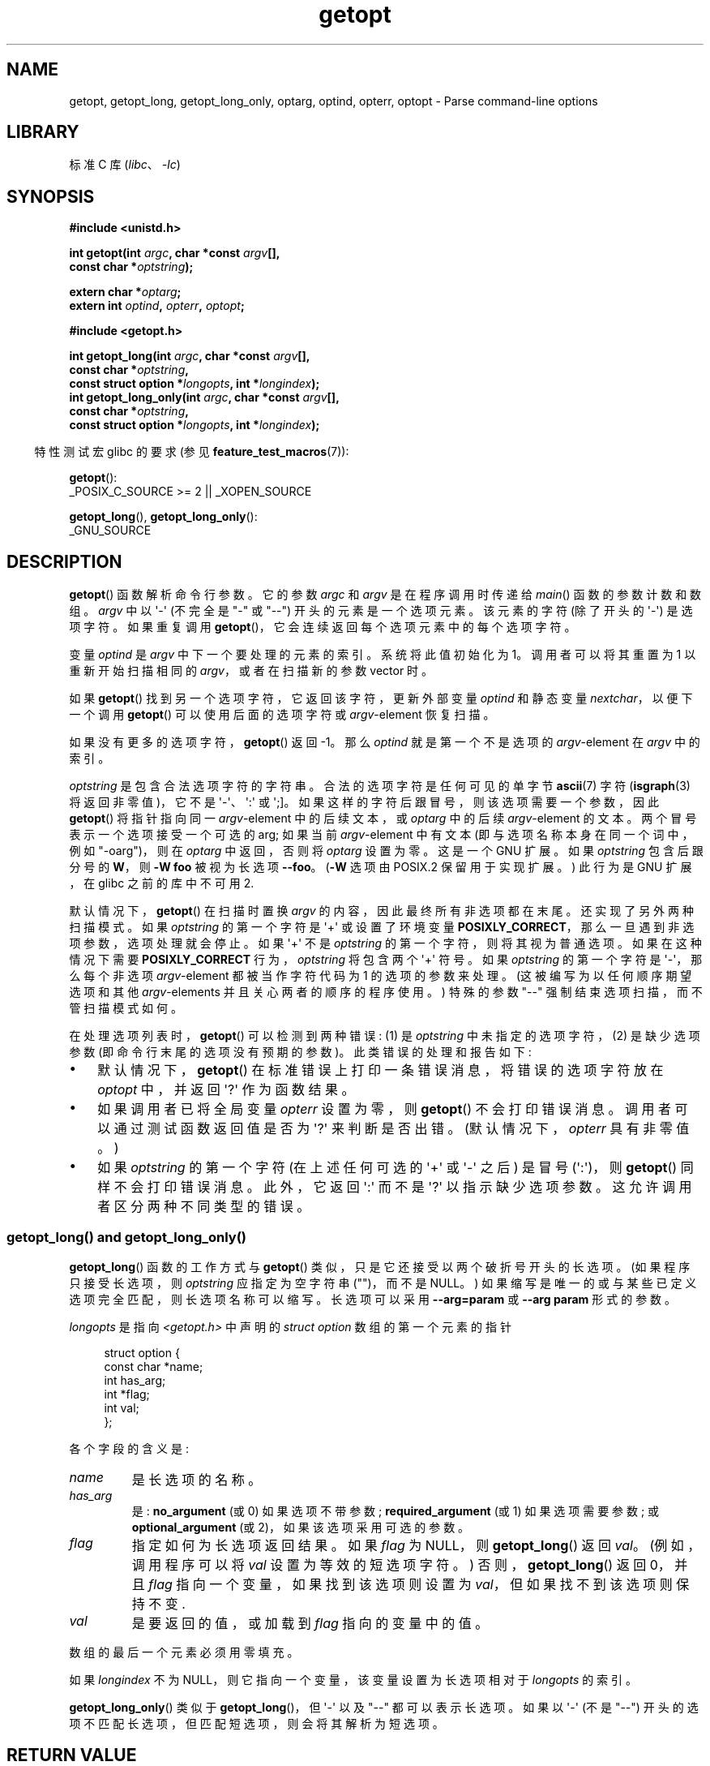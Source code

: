 .\" -*- coding: UTF-8 -*-
'\" t
.\" Copyright (c) 1993 by Thomas Koenig (ig25@rz.uni-karlsruhe.de)
.\" and Copyright 2006-2008, Michael Kerrisk <mtk.manpages@gmail.com>
.\"
.\" SPDX-License-Identifier: Linux-man-pages-copyleft
.\"
.\" Modified Sat Jul 24 19:27:50 1993 by Rik Faith (faith@cs.unc.edu)
.\" Modified Mon Aug 30 22:02:34 1995 by Jim Van Zandt <jrv@vanzandt.mv.com>
.\"  longindex is a pointer, has_arg can take 3 values, using consistent
.\"  names for optstring and longindex, "\n" in formats fixed.  Documenting
.\"  opterr and getopt_long_only.  Clarified explanations (borrowing heavily
.\"  from the source code).
.\" Modified 8 May 1998 by Joseph S. Myers (jsm28@cam.ac.uk)
.\" Modified 990715, aeb: changed `EOF' into `-1' since that is what POSIX
.\"  says; moreover, EOF is not defined in <unistd.h>.
.\" Modified 2002-02-16, joey: added information about nonexistent
.\"  option character and colon as first option character
.\" Modified 2004-07-28, Michael Kerrisk <mtk.manpages@gmail.com>
.\"	Added text to explain how to order both '[-+]' and ':' at
.\"		the start of optstring
.\" Modified 2006-12-15, mtk, Added getopt() example program.
.\"
.\"*******************************************************************
.\"
.\" This file was generated with po4a. Translate the source file.
.\"
.\"*******************************************************************
.TH getopt 3 2023\-02\-05 "Linux man\-pages 6.03" 
.SH NAME
getopt, getopt_long, getopt_long_only, optarg, optind, opterr, optopt \-
Parse command\-line options
.SH LIBRARY
标准 C 库 (\fIlibc\fP、\fI\-lc\fP)
.SH SYNOPSIS
.nf
\fB#include <unistd.h>\fP
.PP
\fBint getopt(int \fP\fIargc\fP\fB, char *const \fP\fIargv\fP\fB[],\fP
\fB           const char *\fP\fIoptstring\fP\fB);\fP
.PP
\fBextern char *\fP\fIoptarg\fP\fB;\fP
\fBextern int \fP\fIoptind\fP\fB, \fP\fIopterr\fP\fB, \fP\fIoptopt\fP\fB;\fP
.PP
\fB#include <getopt.h>\fP
.PP
\fBint getopt_long(int \fP\fIargc\fP\fB, char *const \fP\fIargv\fP\fB[],\fP
\fB           const char *\fP\fIoptstring\fP\fB,\fP
\fB           const struct option *\fP\fIlongopts\fP\fB, int *\fP\fIlongindex\fP\fB);\fP 
\fBint getopt_long_only(int \fP\fIargc\fP\fB, char *const \fP\fIargv\fP\fB[],\fP
\fB           const char *\fP\fIoptstring\fP\fB,\fP
\fB           const struct option *\fP\fIlongopts\fP\fB, int *\fP\fIlongindex\fP\fB);\fP
.fi
.PP
.RS -4
特性测试宏 glibc 的要求 (参见 \fBfeature_test_macros\fP(7)):
.RE
.PP
\fBgetopt\fP():
.nf
    _POSIX_C_SOURCE >= 2 || _XOPEN_SOURCE
.fi
.PP
\fBgetopt_long\fP(), \fBgetopt_long_only\fP():
.nf
    _GNU_SOURCE
.fi
.SH DESCRIPTION
\fBgetopt\fP() 函数解析命令行参数。 它的参数 \fIargc\fP 和 \fIargv\fP 是在程序调用时传递给 \fImain\fP()
函数的参数计数和数组。 \fIargv\fP 中以 \[aq]\-\[aq] (不完全是 "\-" 或 "\-\-") 开头的元素是一个选项元素。 该元素的字符
(除了开头的 \[aq]\-\[aq]) 是选项字符。 如果重复调用 \fBgetopt\fP()，它会连续返回每个选项元素中的每个选项字符。
.PP
变量 \fIoptind\fP 是 \fIargv\fP 中下一个要处理的元素的索引。 系统将此值初始化为 1。 调用者可以将其重置为 1 以重新开始扫描相同的
\fIargv\fP，或者在扫描新的参数 vector 时。
.PP
如果 \fBgetopt\fP() 找到另一个选项字符，它返回该字符，更新外部变量 \fIoptind\fP 和静态变量 \fInextchar\fP，以便下一个调用
\fBgetopt\fP() 可以使用后面的选项字符或 \fIargv\fP\-element 恢复扫描。
.PP
如果没有更多的选项字符，\fBgetopt\fP() 返回 \-1。 那么 \fIoptind\fP 就是第一个不是选项的 \fIargv\fP\-element 在
\fIargv\fP 中的索引。
.PP
\fIoptstring\fP 是包含合法选项字符的字符串。 合法的选项字符是任何可见的单字节 \fBascii\fP(7) 字符 (\fBisgraph\fP(3)
将返回非零值)，它不是 \[aq]\-\[aq]、\[aq]:\[aq] 或 \[aq];\[水]。 如果这样的字符后跟冒号，则该选项需要一个参数，因此
\fBgetopt\fP() 将指针指向同一 \fIargv\fP\-element 中的后续文本，或 \fIoptarg\fP 中的后续 \fIargv\fP\-element
的文本。 两个冒号表示一个选项接受一个可选的 arg; 如果当前 \fIargv\fP\-element 中有文本 (即与选项名称本身在同一个词中，例如
"\-oarg")，则在 \fIoptarg\fP 中返回，否则将 \fIoptarg\fP 设置为零。 这是一个 GNU 扩展。 如果 \fIoptstring\fP
包含后跟分号的 \fBW\fP，则 \fB\-W foo\fP 被视为长选项 \fB\-\-foo\fP。 (\fB\-W\fP 选项由 POSIX.2 保留用于实现扩展。) 此行为是
GNU 扩展，在 glibc 之前的库中不可用 2.
.PP
默认情况下，\fBgetopt\fP() 在扫描时置换 \fIargv\fP 的内容，因此最终所有非选项都在末尾。 还实现了另外两种扫描模式。 如果
\fIoptstring\fP 的第一个字符是 \[aq]+\[aq] 或设置了环境变量
\fBPOSIXLY_CORRECT\fP，那么一旦遇到非选项参数，选项处理就会停止。 如果 \[aq]+\[aq] 不是 \fIoptstring\fP
的第一个字符，则将其视为普通选项。 如果在这种情况下需要 \fBPOSIXLY_CORRECT\fP 行为，\fIoptstring\fP 将包含两个
\[aq]+\[aq] 符号。 如果 \fIoptstring\fP 的第一个字符是 \[aq]\-\[aq]，那么每个非选项 \fIargv\fP\-element
都被当作字符代码为 1 的选项的参数来处理。 (这被编写为以任何顺序期望选项和其他 \fIargv\fP\-elements 并且关心两者的顺序的程序使用。)
特殊的参数 "\-\-" 强制结束选项扫描，而不管扫描模式如何。
.PP
在处理选项列表时，\fBgetopt\fP() 可以检测到两种错误: (1) 是 \fIoptstring\fP 中未指定的选项字符，(2) 是缺少选项参数
(即命令行末尾的选项没有预期的参数)。 此类错误的处理和报告如下:
.IP \[bu] 3
默认情况下，\fBgetopt\fP() 在标准错误上打印一条错误消息，将错误的选项字符放在 \fIoptopt\fP 中，并返回 \[aq]?\[aq]
作为函数结果。
.IP \[bu]
如果调用者已将全局变量 \fIopterr\fP 设置为零，则 \fBgetopt\fP() 不会打印错误消息。 调用者可以通过测试函数返回值是否为
\[aq]?\[aq] 来判断是否出错。 (默认情况下，\fIopterr\fP 具有非零值。)
.IP \[bu]
.\"
如果 \fIoptstring\fP 的第一个字符 (在上述任何可选的 \[aq]+\[aq] 或 \[aq]\-\[aq] 之后) 是冒号
(\[aq]:\[aq])，则 \fBgetopt\fP() 同样不会打印错误消息。 此外，它返回 \[aq]:\[aq] 而不是 \[aq]?\[aq]
以指示缺少选项参数。 这允许调用者区分两种不同类型的错误。
.SS "getopt_long() and getopt_long_only()"
\fBgetopt_long\fP() 函数的工作方式与 \fBgetopt\fP() 类似，只是它还接受以两个破折号开头的长选项。 (如果程序只接受长选项，则
\fIoptstring\fP 应指定为空字符串 ("")，而不是 NULL。) 如果缩写是唯一的或与某些已定义选项完全匹配，则长选项名称可以缩写。
长选项可以采用 \fB\-\-arg=param\fP 或 \fB\-\-arg param\fP 形式的参数。
.PP
\fIlongopts\fP 是指向 \fI<getopt.h>\fP 中声明的 \fIstruct option\fP 数组的第一个元素的指针
.PP
.in +4n
.EX
struct option {
    const char *name;
    int         has_arg;
    int        *flag;
    int         val;
};
.EE
.in
.PP
各个字段的含义是:
.TP 
\fIname\fP
是长选项的名称。
.TP 
\fIhas_arg\fP
是: \fBno_argument\fP (或 0) 如果选项不带参数; \fBrequired_argument\fP (或 1) 如果选项需要参数; 或
\fBoptional_argument\fP (或 2)，如果该选项采用可选的参数。
.TP 
\fIflag\fP
指定如何为长选项返回结果。 如果 \fIflag\fP 为 NULL，则 \fBgetopt_long\fP() 返回 \fIval\fP。 (例如，调用程序可以将
\fIval\fP 设置为等效的短选项字符。) 否则，\fBgetopt_long\fP() 返回 0，并且 \fIflag\fP 指向一个变量，如果找到该选项则设置为
\fIval\fP，但如果找不到该选项则保持不变.
.TP 
\fIval\fP
是要返回的值，或加载到 \fIflag\fP 指向的变量中的值。
.PP
数组的最后一个元素必须用零填充。
.PP
如果 \fIlongindex\fP 不为 NULL，则它指向一个变量，该变量设置为长选项相对于 \fIlongopts\fP 的索引。
.PP
\fBgetopt_long_only\fP() 类似于 \fBgetopt_long\fP()，但 \[aq]\-\[aq] 以及 "\-\-" 都可以表示长选项。
如果以 \[aq]\-\[aq] (不是 "\-\-") 开头的选项不匹配长选项，但匹配短选项，则会将其解析为短选项。
.SH "RETURN VALUE"
如果成功找到选项，则 \fBgetopt\fP() 返回选项字符。 如果已解析所有命令行选项，则 \fBgetopt\fP() 返回 \-1。 如果
\fBgetopt\fP() 遇到 \fIoptstring\fP 中没有的选项字符，则返回 \[aq]?\[aq]。 如果 \fBgetopt\fP()
遇到缺少参数的选项，则返回值取决于 \fIoptstring\fP: 中的第一个字符，如果是 \[aq]:\[aq]，则返回 \[aq]:\[aq];
否则返回 \[aq]?\[aq]。
.PP
当短选项被识别时，\fBgetopt_long\fP() 和 \fBgetopt_long_only\fP() 也返回选项字符。 对于长选项，如果 \fIflag\fP
为 NULL，则返回 \fIval\fP，否则返回 0。 错误和 \-1 返回与 \fBgetopt\fP() 相同，加上 \[aq]?\[aq]
表示不明确匹配或无关参数。
.SH ENVIRONMENT
.TP 
\fBPOSIXLY_CORRECT\fP
如果设置了此项，那么一旦遇到非选项参数，选项处理就会停止。
.TP 
\fB_<PID>_GNU_nonoption_argv_flags_\fP
\fBbash\fP(1) 2.0 使用此变量与 glibc 通信，其中参数是通配符扩展的结果，因此不应将其视为选项。 此行为已在 \fBbash\fP(1)
2.01 中删除，但 glibc 中仍提供支持。
.SH ATTRIBUTES
有关本节中使用的术语的解释，请参见 \fBattributes\fP(7)。
.ad l
.nh
.TS
allbox;
lb lb lbx
l l l.
Interface	Attribute	Value
T{
\fBgetopt\fP(),
\fBgetopt_long\fP(),
\fBgetopt_long_only\fP()
T}	Thread safety	T{
MT\-Unsafe race:getopt env
T}
.TE
.hy
.ad
.sp 1
.SH STANDARDS
.TP 
\fBgetopt\fP():
POSIX.1\-2001、POSIX.1\-2008 和 POSIX.2，前提是设置了环境变量 \fBPOSIXLY_CORRECT\fP。
否则，\fIargv\fP 的元素并不是真正的 \fIconst\fP，因为这些函数排列了它们。 尽管如此，\fIconst\fP 被用于原型中以与其他系统兼容。
.IP
在 \fIoptstring\fP 中使用 \[aq]+\[aq] 和 \[aq]\-\[aq] 是 GNU 扩展。
.IP
在一些较旧的实现中，\fBgetopt\fP() 在 \fI<stdio.h>\fP 中声明。 SUSv1 允许声明出现在
\fI<unistd.h>\fP 或 \fI<stdio.h>\fP 中。 POSIX.1\-1996 将为此目的使用
\fI<stdio.h>\fP 标记为 LEGACY。 POSIX.1\-2001 不要求声明出现在 \fI<stdio.h>\fP
中。
.TP 
\fBgetopt_long\fP() and \fBgetopt_long_only\fP():
这些函数是 GNU 的扩展名。
.SH NOTES
扫描多个参数 vectors，或多次重新扫描同一个 vector，并希望在开头使用 GNU 扩展，如 \[aq]+\[aq] 和 \[aq]\-\[aq]
的程序 \fIoptstring\fP，或在扫描之间更改 \fBPOSIXLY_CORRECT\fP 的值，必须通过将 \fIoptind\fP 重置为 0 而不是传统值
1 来重新初始化 \fBgetopt\fP()。 (重置为 0 会强制调用内部初始化例程，该例程会重新检查 \fBPOSIXLY_CORRECT\fP 并检查
\fIoptstring\fP.) 中的 GNU 扩展
.PP
命令行参数按照严格的顺序进行解析，这意味着需要参数的选项将使用下一个参数，而不管该参数是正确指定的选项参数还是只是下一个选项
(在用户错误指定命令行的情况下) ).  例如 \fIoptstring\fP 指定为 "1n:"，而用户将命令行参数错误指定为 \fIprog\ \-n\ \-1\fP，则 \fI\-n\fP 选项将被赋予 \fBoptarg\fP 值 "\-1"，\fI\-1\fP 选项将被认为没有指定。
.SH EXAMPLES
.SS getopt()
下面的简单示例程序使用 \fBgetopt\fP() 来处理两个程序选项: \fI\-n\fP，没有关联值; 和 \fI\-t val\fP，它需要一个关联值。
.PP
.\" SRC BEGIN (getopt.c)
.EX
#include <stdio.h>
#include <stdlib.h>
#include <unistd.h>

int
main(int argc, char *argv[])
{
    int flags, opt;
    int nsecs, tfnd;

    nsecs = 0;
    tfnd = 0;
    flags = 0;
    while ((opt = getopt(argc, argv, "nt:")) != \-1) {
        switch (opt) {
        case \[aq]n\[aq]:
            flags = 1;
            break; 
        case \[aq]t\[aq]:
            nsecs = atoi(optarg);
            tfnd = 1;
            break;
        default: /* \[aq]?\[aq] */
            fprintf(stderr, "Usage: %s [\-t nsecs] [\-n] name\en",
                    argv[0]);
            exit(EXIT_FAILURE);
        }
    }

    printf("flags=%d; tfnd=%d; nsecs=%d; optind=%d\en",
           flags, tfnd, nsecs, optind);

    if (optind >= argc) {
        fprintf(stderr, "Expected argument after options\en");
        exit(EXIT_FAILURE);
    }

    printf("name argument = %s\en", argv[optind]);

    /* Other code omitted */

    exit(EXIT_SUCCESS);
}
.EE
.\" SRC END
.SS getopt_long()
下面的示例程序说明了 \fBgetopt_long\fP() 的使用及其大部分，特性。
.PP
.\" SRC BEGIN (getopt_long.c)
.EX
#include <getopt.h>
#include <stdio.h>     /* for printf */
#include <stdlib.h>    /* for exit */

int
main(int argc, char *argv[])
{
    int c;
    int digit_optind = 0;

    while (1) {
        int this_option_optind = optind ? optind : 1;
        int option_index = 0;
        static struct option long_options[] = {
            {"add",     required_argument, 0,  0 },
            {"append",  no_argument,       0,  0 },
            {"delete",  required_argument, 0,  0 },
            {"verbose", no_argument,       0,  0 },
            {"create",  required_argument, 0, \[aq]c\[aq]},
            {"file",    required_argument, 0,  0 },
            {0,         0,                 0,  0 }
        };

        c = getopt_long(argc, argv, "abc:d:012",
                        长选项，&option_index) ;
        if (c == \-1)
            break;

        switch (c) {
        case 0:
            printf("option %s", long_options[option_index].name);
            if (optarg)
                printf(" with arg %s", optarg);
            printf("\en");
            break;

        case \[aq]0\[aq]:
        case \[aq]1\[aq]:
        case \[aq]2\[aq]:
            if (digit_optind != 0 && digit_optind != this_option_optind)
              printf("digits occur in two different argv\-elements.\en");
            digit_optind = this_option_optind;
            printf("option %c\en", c);
            break;

        case \[aq]a\[aq]:
            printf("option a\en");
            break;

        case \[aq]b\[aq]:
            printf("option b\en");
            break;

        case \[aq]c\[aq]:
            printf("option c with value \[aq]%s\[aq]\en", optarg);
            break;

        case \[aq]d\[aq]:
            printf("option d with value \[aq]%s\[aq]\en", optarg);
            break;

        case \[aq]?\[aq]:
            break;

        default:
            printf("?? getopt returned character code 0%o ??\en", c);
        }
    }

    if (optind < argc) {
        printf("non\-option ARGV\-elements: ");
        while (optind < argc)
            printf("%s ", argv[optind++]);
        printf("\en");
    }

    exit(EXIT_SUCCESS);
}
.EE
.\" SRC END
.SH "SEE ALSO"
\fBgetopt\fP(1), \fBgetsubopt\fP(3)
.PP
.SH [手册页中文版]
.PP
本翻译为免费文档；阅读
.UR https://www.gnu.org/licenses/gpl-3.0.html
GNU 通用公共许可证第 3 版
.UE
或稍后的版权条款。因使用该翻译而造成的任何问题和损失完全由您承担。
.PP
该中文翻译由 wtklbm
.B <wtklbm@gmail.com>
根据个人学习需要制作。
.PP
项目地址:
.UR \fBhttps://github.com/wtklbm/manpages-chinese\fR
.ME 。

